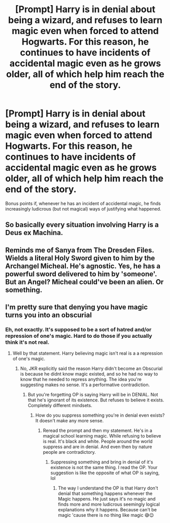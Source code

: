 #+TITLE: [Prompt] Harry is in denial about being a wizard, and refuses to learn magic even when forced to attend Hogwarts. For this reason, he continues to have incidents of accidental magic even as he grows older, all of which help him reach the end of the story.

* [Prompt] Harry is in denial about being a wizard, and refuses to learn magic even when forced to attend Hogwarts. For this reason, he continues to have incidents of accidental magic even as he grows older, all of which help him reach the end of the story.
:PROPERTIES:
:Author: shinshikaizer
:Score: 11
:DateUnix: 1583679994.0
:DateShort: 2020-Mar-08
:FlairText: Prompt
:END:
Bonus points if, whenever he has an incident of accidental magic, he finds increasingly ludicrous (but not magical) ways of justifying what happened.


** So basically every situation involving Harry is a Deus ex Machina.
:PROPERTIES:
:Author: SnobbishWizard
:Score: 4
:DateUnix: 1583689409.0
:DateShort: 2020-Mar-08
:END:


** Reminds me of Sanya from The Dresden Files. Wields a literal Holy Sword given to him by the Archangel Micheal. He's agnostic. Yes, he has a powerful sword delivered to him by 'someone'. But an Angel? Micheal could've been an alien. Or something.
:PROPERTIES:
:Author: streakermaximus
:Score: 3
:DateUnix: 1583715333.0
:DateShort: 2020-Mar-09
:END:


** I'm pretty sure that denying you have magic turns you into an obscurial
:PROPERTIES:
:Author: Kittin05
:Score: 1
:DateUnix: 1583701901.0
:DateShort: 2020-Mar-09
:END:

*** Eh, not exactly. It's supposed to be a sort of hatred and/or repression of one's magic. Hard to do those if you actually think it's not real.
:PROPERTIES:
:Author: MindForgedManacle
:Score: 1
:DateUnix: 1583703865.0
:DateShort: 2020-Mar-09
:END:

**** Well by that statement. Harry believing magic isn't real is a a repression of one's magic.
:PROPERTIES:
:Author: ItsReaper
:Score: 1
:DateUnix: 1583719502.0
:DateShort: 2020-Mar-09
:END:

***** No, JKR explicitly said the reason Harry didn't become an Obscurial is because he didnt know magic existed, and so he had no way to know that he needed to repress anything. The idea you're suggesting makes no sense. It's a performative contradiction.
:PROPERTIES:
:Author: MindForgedManacle
:Score: 1
:DateUnix: 1583722339.0
:DateShort: 2020-Mar-09
:END:

****** But you're forgetting OP is saying Harry will be in DENIAL. Not that he's ignorant of its existence. But refuses to believe it exists. Completely different mindsets.
:PROPERTIES:
:Author: ItsReaper
:Score: 1
:DateUnix: 1583725164.0
:DateShort: 2020-Mar-09
:END:

******* How do you suppress something you're in denial even exists? It doesn't make any more sense.
:PROPERTIES:
:Author: MindForgedManacle
:Score: 1
:DateUnix: 1583725510.0
:DateShort: 2020-Mar-09
:END:

******** Reread the prompt and then my statement. He's in a magical school learning magic. While refusing to believe is real. It's black and white. People around the world suppress and are in denial. And even then by nature people are contradictory.
:PROPERTIES:
:Author: ItsReaper
:Score: 1
:DateUnix: 1583728465.0
:DateShort: 2020-Mar-09
:END:

********* Suppressing something and bring in denial of it's existence is not the same thing. I read the OP. Your suggestion is like the opposite of what OP is saying, lol
:PROPERTIES:
:Author: MindForgedManacle
:Score: 1
:DateUnix: 1583759025.0
:DateShort: 2020-Mar-09
:END:

********** The way I understand the OP is that Harry don't denial that something happens whenever the Magic happens. He just says it's no magic and finds more and more ludicrous seemingly logical explanations why it happens. Because can't be magic 'cause there is no thing like magic 😅😉
:PROPERTIES:
:Author: RexCaldoran
:Score: 1
:DateUnix: 1583759378.0
:DateShort: 2020-Mar-09
:END:
